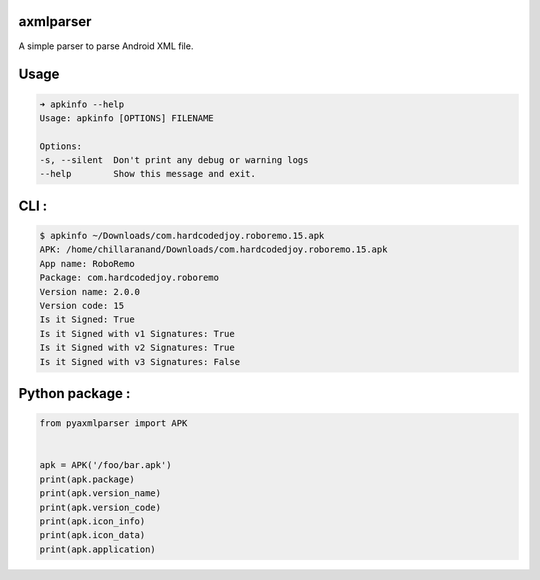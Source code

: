 axmlparser
===========

.. image:: https://github.com/appknox/pyaxmlparser/workflows/CI/badge.svg
   :target: https://github.com/appknox/pyaxmlparser/actions/workflows/ci.yml
   :alt: CI Status

.. image:: https://github.com/appknox/pyaxmlparser/workflows/CodeQL/badge.svg
   :target: https://github.com/appknox/pyaxmlparser/actions/workflows/codeql.yml
   :alt: CodeQL

.. image:: https://codecov.io/gh/appknox/pyaxmlparser/branch/master/graph/badge.svg
   :target: https://codecov.io/gh/appknox/pyaxmlparser
   :alt: Coverage


A simple parser to parse Android XML file.


Usage
======

.. code-block:: shell

    ➜ apkinfo --help
    Usage: apkinfo [OPTIONS] FILENAME

    Options:
    -s, --silent  Don't print any debug or warning logs
    --help        Show this message and exit.

CLI :
====

.. code-block:: shell

    $ apkinfo ~/Downloads/com.hardcodedjoy.roboremo.15.apk
    APK: /home/chillaranand/Downloads/com.hardcodedjoy.roboremo.15.apk
    App name: RoboRemo
    Package: com.hardcodedjoy.roboremo
    Version name: 2.0.0
    Version code: 15
    Is it Signed: True
    Is it Signed with v1 Signatures: True
    Is it Signed with v2 Signatures: True
    Is it Signed with v3 Signatures: False



Python package :
================

.. code-block:: python

    from pyaxmlparser import APK


    apk = APK('/foo/bar.apk')
    print(apk.package)
    print(apk.version_name)
    print(apk.version_code)
    print(apk.icon_info)
    print(apk.icon_data)
    print(apk.application)
